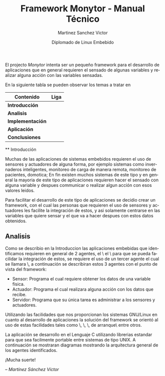 #+title: Framework Monytor - Manual Técnico
#+author: Martinez Sanchez Victor
#+date: Diplomado de Linux Embebido
#+language: en
#+options: toc:nil

El projecto /Monytor/ intenta ser un pequeño framework para el desarrollo
de aplicaciones que en general requieren el sensado de algunas variables
y realizar alguna acción con las variables sensadas.

En la siguiente tabla se pueden observar los temas a tratar en

|-----------------------------------------------------------------+--------|
| Contenido                                                       | Liga   |
|-----------------------------------------------------------------+--------|
| *Introducción*                                                  |        |
|-----------------------------------------------------------------+--------|
| *Analisis*                                                      |        |
|-----------------------------------------------------------------+--------|
| *Implementación*                                                |        |
|-----------------------------------------------------------------+--------|
| *Aplicación*                                                    |        |
|-----------------------------------------------------------------+--------|
| *Conclusiones*                                                  |        |
|-----------------------------------------------------------------+--------|

	** Introducción

Muchas de las aplicaciones de sistemas embebidos requieren el uso de sensores
y actuadores de alguna forma, por ejemplo sistemas como invernaderos inteligentes,
monitoreo de carga de manera remota, monitoreo de pacientes, domotica; En fin
existen muchos sistemas de este tipo y en general la mayoria de este tipo
de aplicaciones requieren hacer el sensado con alguna variable y despues communicar
o realizar algun acción con esos valores leidos.

Para facilitar el desarrollo de este tipo de aplicaciones se decidio crear un
framework, con el cual las personas que requieren el uso de sensores y actuadores
les facilite la integración de estos, y asi solamente centrarse en las variables
que quiere sensar y el que va a hacer despues con estos datos obtenidos.


** Analisis

Como se describio en la Introduccion las aplicaciones embebidas que identificamos
requieren en general de 2 agentes, el \sensor\ el \actuador\ para que se pueda
facilidar la integración de estos, se requiere el uso de un tercer agente
el cual se llamara \servidor\, a continuación se describiran estos 3 agentes
con el punto de vista del framework:

	- Sensor: Programa el cual requiere obtener los datos de una variable fisica.
	- Actuador: Programa el cual realizara alguna acción con los datos que recibe.
	- Servidor: Programa que su única tarea es administrar a los sensores y actuadores.

Utilizando las facilidades que nos proporcionan los sistemas GNU/Linux en cuanto al
desarrollo de aplicaciones la solución del framework se orientó al uso de estas facilidades
tales como \sockets\, \pipes\, \redireccionamiento\, \scripts de arranque\ entre otros.

La aplicación se desarrollo en el Lenguaje C utilizando librerias estandar para que
sea facilmente portable entre sistemas de tipo UNIX. A continuación se mostraran diagramas
mostrando la arquitectura general de los agentes identificados.


#+BEGIN_CENTER
¡Mucha suerte!

/– Martínez Sánchez Víctor/
#+END_CENTER
